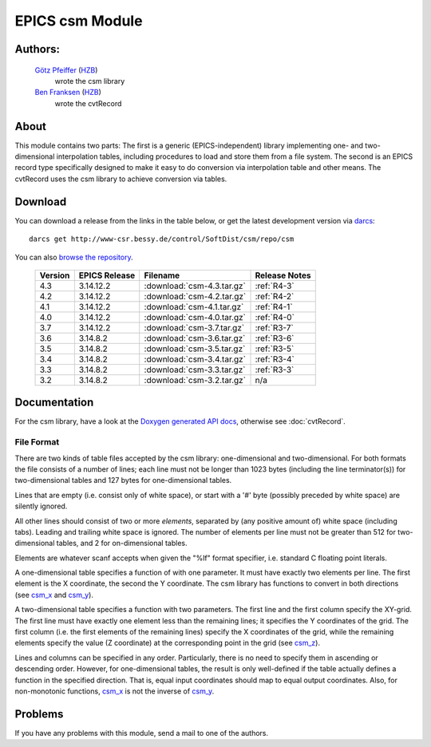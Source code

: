 EPICS csm Module
================

Authors:
--------

   `Götz Pfeiffer`_ (`HZB`_)
      wrote the csm library

   `Ben Franksen`_ (`HZB`_)
      wrote the cvtRecord

About
-----

This module contains two parts: The first is a generic (EPICS-independent)
library implementing one- and two-dimensional interpolation tables, including
procedures to load and store them from a file system. The second is an EPICS
record type specifically designed to make it easy to do conversion via
interpolation table and other means. The cvtRecord uses the csm library to
achieve conversion via tables.


Download
--------

You can download a release from the links in the table below, or get the
latest development version via `darcs`_::

   darcs get http://www-csr.bessy.de/control/SoftDist/csm/repo/csm

You can also `browse the repository`_.

 ========= =============== ============================ ===============
  Version   EPICS Release   Filename                     Release Notes
 ========= =============== ============================ ===============
    4.3       3.14.12.2     :download:`csm-4.3.tar.gz`    :ref:`R4-3`
 --------- --------------- ---------------------------- ---------------
    4.2       3.14.12.2     :download:`csm-4.2.tar.gz`    :ref:`R4-2`
 --------- --------------- ---------------------------- ---------------
    4.1       3.14.12.2     :download:`csm-4.1.tar.gz`    :ref:`R4-1`
 --------- --------------- ---------------------------- ---------------
    4.0       3.14.12.2     :download:`csm-4.0.tar.gz`    :ref:`R4-0`
 --------- --------------- ---------------------------- ---------------
    3.7       3.14.12.2     :download:`csm-3.7.tar.gz`    :ref:`R3-7`
 --------- --------------- ---------------------------- ---------------
    3.6       3.14.8.2      :download:`csm-3.6.tar.gz`    :ref:`R3-6`
 --------- --------------- ---------------------------- ---------------
    3.5       3.14.8.2      :download:`csm-3.5.tar.gz`    :ref:`R3-5`
 --------- --------------- ---------------------------- ---------------
    3.4       3.14.8.2      :download:`csm-3.4.tar.gz`    :ref:`R3-4`
 --------- --------------- ---------------------------- ---------------
    3.3       3.14.8.2      :download:`csm-3.3.tar.gz`    :ref:`R3-3`
 --------- --------------- ---------------------------- ---------------
    3.2       3.14.8.2      :download:`csm-3.2.tar.gz`        n/a
 ========= =============== ============================ ===============


Documentation
-------------

For the csm library, have a look at the `Doxygen generated API docs`_,
otherwise see :doc:`cvtRecord`.

File Format
^^^^^^^^^^^

There are two kinds of table files accepted by the csm library:
one-dimensional and two-dimensional. For both formats the file consists of a
number of lines; each line must not be longer than 1023 bytes (including the
line terminator(s)) for two-dimensional tables and 127 bytes for
one-dimensional tables.

Lines that are empty (i.e. consist only of white space), or start with a '#'
byte (possibly preceded by white space) are silently ignored.

All other lines should consist of two or more *elements*, separated by (any
positive amount of) white space (including tabs). Leading and trailing white
space is ignored. The number of elements per line must not be greater than
512 for two-dimensional tables, and 2 for on-dimensional tables.

Elements are whatever scanf accepts when given the "%lf" format specifier,
i.e. standard C floating point literals.

A one-dimensional table specifies a function of with one parameter. It must
have exactly two elements per line. The first element is the X coordinate,
the second the Y coordinate. The csm library has functions to convert in
both directions (see `csm_x`_ and `csm_y`_).

A two-dimensional table specifies a function with two parameters. The first
line and the first column specify the XY-grid. The first line must have
exactly one element less than the remaining lines; it specifies the Y
coordinates of the grid. The first column (i.e. the first elements of the
remaining lines) specify the X coordinates of the grid, while the remaining
elements specify the value (Z coordinate) at the corresponding point in the
grid (see `csm_z`_).

Lines and columns can be specified in any order. Particularly, there is no
need to specify them in ascending or descending order. However, for
one-dimensional tables, the result is only well-defined if the table
actually defines a function in the specified direction. That is, equal input
coordinates should map to equal output coordinates. Also, for non-monotonic
functions, `csm_x`_ is not the inverse of `csm_y`_.

Problems
--------

If you have any problems with this module, send a mail to one of the
authors.


.. _Ben Franksen: mailto:benjamin.franksen@helmholtz-berlin.de
.. _Götz Pfeiffer: mailto:goetz.pfeiffer@helmholtz-berlin.de
.. _darcs: http://www.darcs.net/
.. _HZB: http://www.helmholtz-berlin.de/
.. _EPICS: http://www.aps.anl.goc/epics/
.. _browse the repository: http://www-csr.bessy.de/cgi-bin/darcsweb.cgi?r=csm;a=summary
.. _Doxygen generated API docs: csmApp/html/csmbase_8c.html
.. _csm_x: csmApp/html/csmbase_8c.html#6226f2df9d594321101657cd5c53bb7d
.. _csm_y: csmApp/html/csmbase_8c.html#c28ee80fa3bcc8174ff0844ff92e981f
.. _csm_z: csmApp/html/csmbase_8c.html#c0e3dcd535ce486f004128f9c270cb2b
